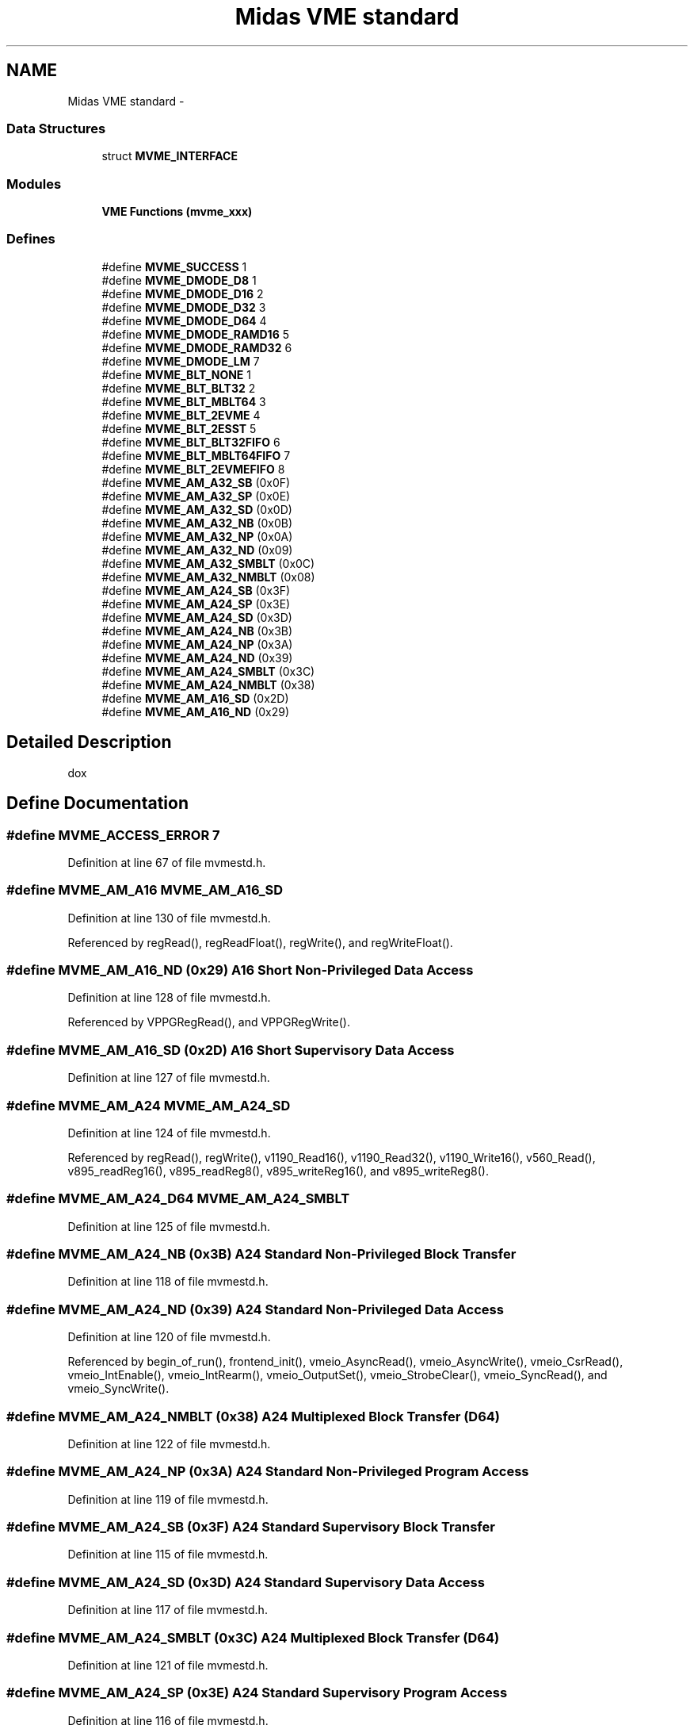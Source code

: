 .TH "Midas VME standard" 3 "31 May 2012" "Version 2.3.0-0" "Midas" \" -*- nroff -*-
.ad l
.nh
.SH NAME
Midas VME standard \- 
.SS "Data Structures"

.in +1c
.ti -1c
.RI "struct \fBMVME_INTERFACE\fP"
.br
.in -1c
.SS "Modules"

.in +1c
.ti -1c
.RI "\fBVME Functions (mvme_xxx)\fP"
.br
.in -1c
.SS "Defines"

.in +1c
.ti -1c
.RI "#define \fBMVME_SUCCESS\fP   1"
.br
.ti -1c
.RI "#define \fBMVME_DMODE_D8\fP   1"
.br
.ti -1c
.RI "#define \fBMVME_DMODE_D16\fP   2"
.br
.ti -1c
.RI "#define \fBMVME_DMODE_D32\fP   3"
.br
.ti -1c
.RI "#define \fBMVME_DMODE_D64\fP   4"
.br
.ti -1c
.RI "#define \fBMVME_DMODE_RAMD16\fP   5"
.br
.ti -1c
.RI "#define \fBMVME_DMODE_RAMD32\fP   6"
.br
.ti -1c
.RI "#define \fBMVME_DMODE_LM\fP   7"
.br
.ti -1c
.RI "#define \fBMVME_BLT_NONE\fP   1"
.br
.ti -1c
.RI "#define \fBMVME_BLT_BLT32\fP   2"
.br
.ti -1c
.RI "#define \fBMVME_BLT_MBLT64\fP   3"
.br
.ti -1c
.RI "#define \fBMVME_BLT_2EVME\fP   4"
.br
.ti -1c
.RI "#define \fBMVME_BLT_2ESST\fP   5"
.br
.ti -1c
.RI "#define \fBMVME_BLT_BLT32FIFO\fP   6"
.br
.ti -1c
.RI "#define \fBMVME_BLT_MBLT64FIFO\fP   7"
.br
.ti -1c
.RI "#define \fBMVME_BLT_2EVMEFIFO\fP   8"
.br
.ti -1c
.RI "#define \fBMVME_AM_A32_SB\fP   (0x0F)"
.br
.ti -1c
.RI "#define \fBMVME_AM_A32_SP\fP   (0x0E)"
.br
.ti -1c
.RI "#define \fBMVME_AM_A32_SD\fP   (0x0D)"
.br
.ti -1c
.RI "#define \fBMVME_AM_A32_NB\fP   (0x0B)"
.br
.ti -1c
.RI "#define \fBMVME_AM_A32_NP\fP   (0x0A)"
.br
.ti -1c
.RI "#define \fBMVME_AM_A32_ND\fP   (0x09)"
.br
.ti -1c
.RI "#define \fBMVME_AM_A32_SMBLT\fP   (0x0C)"
.br
.ti -1c
.RI "#define \fBMVME_AM_A32_NMBLT\fP   (0x08)"
.br
.ti -1c
.RI "#define \fBMVME_AM_A24_SB\fP   (0x3F)"
.br
.ti -1c
.RI "#define \fBMVME_AM_A24_SP\fP   (0x3E)"
.br
.ti -1c
.RI "#define \fBMVME_AM_A24_SD\fP   (0x3D)"
.br
.ti -1c
.RI "#define \fBMVME_AM_A24_NB\fP   (0x3B)"
.br
.ti -1c
.RI "#define \fBMVME_AM_A24_NP\fP   (0x3A)"
.br
.ti -1c
.RI "#define \fBMVME_AM_A24_ND\fP   (0x39)"
.br
.ti -1c
.RI "#define \fBMVME_AM_A24_SMBLT\fP   (0x3C)"
.br
.ti -1c
.RI "#define \fBMVME_AM_A24_NMBLT\fP   (0x38)"
.br
.ti -1c
.RI "#define \fBMVME_AM_A16_SD\fP   (0x2D)"
.br
.ti -1c
.RI "#define \fBMVME_AM_A16_ND\fP   (0x29)"
.br
.in -1c
.SH "Detailed Description"
.PP 
dox 
.SH "Define Documentation"
.PP 
.SS "#define MVME_ACCESS_ERROR   7"
.PP
Definition at line 67 of file mvmestd.h.
.SS "#define MVME_AM_A16   MVME_AM_A16_SD"
.PP
Definition at line 130 of file mvmestd.h.
.PP
Referenced by regRead(), regReadFloat(), regWrite(), and regWriteFloat().
.SS "#define MVME_AM_A16_ND   (0x29)"A16 Short Non-Privileged Data Access 
.PP
Definition at line 128 of file mvmestd.h.
.PP
Referenced by VPPGRegRead(), and VPPGRegWrite().
.SS "#define MVME_AM_A16_SD   (0x2D)"A16 Short Supervisory Data Access 
.PP
Definition at line 127 of file mvmestd.h.
.SS "#define MVME_AM_A24   MVME_AM_A24_SD"
.PP
Definition at line 124 of file mvmestd.h.
.PP
Referenced by regRead(), regWrite(), v1190_Read16(), v1190_Read32(), v1190_Write16(), v560_Read(), v895_readReg16(), v895_readReg8(), v895_writeReg16(), and v895_writeReg8().
.SS "#define MVME_AM_A24_D64   MVME_AM_A24_SMBLT"
.PP
Definition at line 125 of file mvmestd.h.
.SS "#define MVME_AM_A24_NB   (0x3B)"A24 Standard Non-Privileged Block Transfer 
.PP
Definition at line 118 of file mvmestd.h.
.SS "#define MVME_AM_A24_ND   (0x39)"A24 Standard Non-Privileged Data Access 
.PP
Definition at line 120 of file mvmestd.h.
.PP
Referenced by begin_of_run(), frontend_init(), vmeio_AsyncRead(), vmeio_AsyncWrite(), vmeio_CsrRead(), vmeio_IntEnable(), vmeio_IntRearm(), vmeio_OutputSet(), vmeio_StrobeClear(), vmeio_SyncRead(), and vmeio_SyncWrite().
.SS "#define MVME_AM_A24_NMBLT   (0x38)"A24 Multiplexed Block Transfer (D64) 
.PP
Definition at line 122 of file mvmestd.h.
.SS "#define MVME_AM_A24_NP   (0x3A)"A24 Standard Non-Privileged Program Access 
.PP
Definition at line 119 of file mvmestd.h.
.SS "#define MVME_AM_A24_SB   (0x3F)"A24 Standard Supervisory Block Transfer 
.PP
Definition at line 115 of file mvmestd.h.
.SS "#define MVME_AM_A24_SD   (0x3D)"A24 Standard Supervisory Data Access 
.PP
Definition at line 117 of file mvmestd.h.
.SS "#define MVME_AM_A24_SMBLT   (0x3C)"A24 Multiplexed Block Transfer (D64) 
.PP
Definition at line 121 of file mvmestd.h.
.SS "#define MVME_AM_A24_SP   (0x3E)"A24 Standard Supervisory Program Access 
.PP
Definition at line 116 of file mvmestd.h.
.SS "#define MVME_AM_A32   MVME_AM_A32_SD"
.PP
Definition at line 112 of file mvmestd.h.
.PP
Referenced by mesadc32_ReadData(), regRead(), regReadReg(), regWrite(), regWriteReg(), v1720_DataBlockRead(), v1740_DataBlockRead(), and v1740_DataRead().
.SS "#define MVME_AM_A32_D64   MVME_AM_A32_SMBLT"
.PP
Definition at line 113 of file mvmestd.h.
.PP
Referenced by sis3820_FifoRead().
.SS "#define MVME_AM_A32_NB   (0x0B)"A32 Extended Non-Privileged Block 
.PP
Definition at line 106 of file mvmestd.h.
.SS "#define MVME_AM_A32_ND   (0x09)"A32 Extended Non-Privileged Data 
.PP
Definition at line 108 of file mvmestd.h.
.SS "#define MVME_AM_A32_NMBLT   (0x08)"A32 Multiplexed Block Transfer (D64) 
.PP
Definition at line 110 of file mvmestd.h.
.SS "#define MVME_AM_A32_NP   (0x0A)"A32 Extended Non-Privileged Program 
.PP
Definition at line 107 of file mvmestd.h.
.SS "#define MVME_AM_A32_SB   (0x0F)"A32 Extended Supervisory Block 
.PP
Definition at line 103 of file mvmestd.h.
.SS "#define MVME_AM_A32_SD   (0x0D)"A32 Extended Supervisory Data 
.PP
Definition at line 105 of file mvmestd.h.
.SS "#define MVME_AM_A32_SMBLT   (0x0C)"A32 Multiplexed Block Transfer (D64) 
.PP
Definition at line 109 of file mvmestd.h.
.SS "#define MVME_AM_A32_SP   (0x0E)"A32 Extended Supervisory Program 
.PP
Definition at line 104 of file mvmestd.h.
.SS "#define MVME_AM_DEFAULT   MVME_AM_A32"
.PP
Definition at line 132 of file mvmestd.h.
.SS "#define MVME_BLT_2ESST   5"two edge source synchrnous transfer 
.PP
Definition at line 96 of file mvmestd.h.
.SS "#define MVME_BLT_2EVME   4"two edge block transfer 
.PP
Definition at line 95 of file mvmestd.h.
.SS "#define MVME_BLT_2EVMEFIFO   8"two edge block transfer with FIFO mode 
.PP
Definition at line 99 of file mvmestd.h.
.SS "#define MVME_BLT_BLT32   2"32-bit block transfer 
.PP
Definition at line 93 of file mvmestd.h.
.PP
Referenced by v1190_DataRead().
.SS "#define MVME_BLT_BLT32FIFO   6"FIFO mode, don't increment address 
.PP
Definition at line 97 of file mvmestd.h.
.SS "#define MVME_BLT_MBLT64   3"multiplexed 64-bit block transfer 
.PP
Definition at line 94 of file mvmestd.h.
.PP
Referenced by sis3820_FifoRead(), v1720_DataBlockRead(), and v1740_DataBlockRead().
.SS "#define MVME_BLT_MBLT64FIFO   7"FIFO mode, don't increment address 
.PP
Definition at line 98 of file mvmestd.h.
.SS "#define MVME_BLT_NONE   1"normal programmed IO 
.PP
Definition at line 92 of file mvmestd.h.
.SS "#define MVME_DMODE_D16   2"D16 
.PP
Definition at line 81 of file mvmestd.h.
.PP
Referenced by lrs1190_CountRead(), lrs1190_Disable(), lrs1190_Enable(), lrs1190_H2Read(), lrs1190_I4Read(), lrs1190_L2Read(), lrs1190_Reset(), mvme_read16(), regRead(), regReadFloat(), regReadReg(), regWrite(), regWriteFloat(), regWriteReg(), v1190_AcqModeRead(), v1190_ContinuousSet(), v1190_DataReady(), v1190_EvtStored(), v1190_GeoWrite(), v1190_LEResolutionSet(), v1190_MicroFlush(), v1190_MicroRead(), v1190_MicroWrite(), v1190_OffsetSet(), v1190_Read16(), v1190_ResolutionRead(), v1190_SetEdgeDetection(), v1190_Setup(), v1190_SoftClear(), v1190_SoftReset(), v1190_SoftTrigger(), v1190_Status(), v1190_TdcIdList(), v1190_TriggerMatchingSet(), v1190_WidthSet(), v1190_Write16(), v1729_AcqStart(), v1729_ChannelSelect(), v1729_DataRead(), v1729_FrqSamplingSet(), v1729_isTrigger(), v1729_NColsGet(), v1729_NColsSet(), v1729_OrderData(), v1729_PedestalRun(), v1729_PostTrigSet(), v1729_PreTrigSet(), v1729_Reset(), v1729_Setup(), v1729_SoftTrigger(), v1729_Status(), v1729_TimeCalibrationRun(), v1729_TriggerTypeSet(), v792_BitSet2Clear(), v792_BitSet2Read(), v792_BitSet2Set(), v792_ControlRegister1Read(), v792_ControlRegister1Write(), v792_CSR1Read(), v792_CSR2Read(), v792_DataClear(), v792_DataReady(), v792_EmptyEnable(), v792_EvtCntRead(), v792_EvtCntReset(), v792_EvtTriggerSet(), v792_IntDisable(), v792_IntEnable(), v792_IntSet(), v792_isBusy(), v792_isPresent(), v792_LowThDisable(), v792_LowThEnable(), v792_OnlineSet(), v792_Read16(), v792_Setup(), v792_SingleShotReset(), v792_SoftReset(), v792_Status(), v792_ThresholdRead(), v792_ThresholdWrite(), v792_Trigger(), v792_Write16(), v895_readReg16(), and v895_writeReg16().
.SS "#define MVME_DMODE_D32   3"D32 
.PP
Definition at line 82 of file mvmestd.h.
.PP
Referenced by begin_of_run(), frontend_init(), interrupt_configure(), lrs1151_Clear(), lrs1151_Read(), lrs1190_H2Read(), lrs1190_I4Read(), lrs1190_L2Read(), mesadc32_ReadData(), mvme_read32(), regRead(), regWrite(), sis3801_channel_enable(), sis3801_CSR_read(), sis3801_CSR_write(), sis3801_dwell_time(), sis3801_FIFO_clear(), sis3801_FIFO_flush(), sis3801_HFIFO_read(), sis3801_input_mode(), sis3801_int_attach(), sis3801_int_source(), sis3801_int_source_disable(), sis3801_int_source_enable(), sis3801_IRQ_REG_read(), sis3801_IRQ_REG_write(), sis3801_module_ID(), sis3801_module_reset(), sis3801_next_logic(), sis3801_ref1(), sis3801_Setup(), v1190_DataRead(), v1190_EventRead(), v1190_EvtCounter(), v1190_Read32(), v1720_DataBlockRead(), v1740_DataBlockRead(), v1740_DataRead(), v560_Read(), v792_DataRead(), v792_EventRead(), vmeio_AsyncRead(), vmeio_AsyncWrite(), vmeio_CsrRead(), vmeio_IntEnable(), vmeio_IntRearm(), vmeio_OutputSet(), vmeio_StrobeClear(), vmeio_SyncRead(), vmeio_SyncWrite(), vpc6_ASDHysteresisSet(), vpc6_ASDModeSet(), vpc6_ASDRegSet(), vpc6_ASDThresholdSet(), vpc6_CfgRetrieve(), vpc6_isPortBusy(), vpc6_PATypeRead(), vpc6_PATypeWrite(), vpc6_PortCfgLoad(), vpc6_PortRegRBRead(), vpc6_PortRegRead(), vpc6_PortTypeRead(), vpc6_Setup(), vpc6_Status(), vt2_CSRRead(), vt2_CycleNumberRead(), vt2_CycleReset(), vt2_FifoLevelRead(), vt2_FifoRead(), vt2_IntEnable(), vt2_KeepAlive(), vt2_ManReset(), vt48_EventRead(), vt48_RegPrint(), vt48_RegRead(), vt48_RegWrite(), vt48_Setup(), vt48_Status(), vt48_WindowOffsetSet(), and vt48_WindowSet().
.SS "#define MVME_DMODE_D64   4"D64 
.PP
Definition at line 83 of file mvmestd.h.
.SS "#define MVME_DMODE_D8   1"data modes D8 
.PP
Definition at line 80 of file mvmestd.h.
.PP
Referenced by v895_readReg8(), v895_writeReg8(), VPPGRegRead(), and VPPGRegWrite().
.SS "#define MVME_DMODE_DEFAULT   MVME_DMODE_D32"
.PP
Definition at line 88 of file mvmestd.h.
.SS "#define MVME_DMODE_LM   7"local memory mapped to VME 
.PP
Definition at line 86 of file mvmestd.h.
.SS "#define MVME_DMODE_RAMD16   5"RAM memory of VME adapter 
.PP
Definition at line 84 of file mvmestd.h.
.SS "#define MVME_DMODE_RAMD32   6"RAM memory of VME adapter 
.PP
Definition at line 85 of file mvmestd.h.
.SS "#define MVME_INVALID_PARAM   5"
.PP
Definition at line 65 of file mvmestd.h.
.SS "#define MVME_NO_CRATE   3"
.PP
Definition at line 63 of file mvmestd.h.
.SS "#define MVME_NO_INTERFACE   2"
.PP
Definition at line 62 of file mvmestd.h.
.SS "#define MVME_NO_MEM   6"
.PP
Definition at line 66 of file mvmestd.h.
.SS "#define MVME_SUCCESS   1"dox 
.PP
Definition at line 61 of file mvmestd.h.
.PP
Referenced by v1720_DataBlockRead(), and v1740_DataBlockRead().
.SS "#define MVME_UNSUPPORTED   4"
.PP
Definition at line 64 of file mvmestd.h.
.SH "Typedef Documentation"
.PP 
.SS "typedef unsigned int \fBmvme_addr_t\fP"
.PP
Definition at line 71 of file mvmestd.h.
.SS "typedef unsigned int \fBmvme_locaddr_t\fP"
.PP
Definition at line 72 of file mvmestd.h.
.SS "typedef unsigned int \fBmvme_size_t\fP"
.PP
Definition at line 73 of file mvmestd.h.
.SH "Author"
.PP 
Generated automatically by Doxygen for Midas from the source code.

